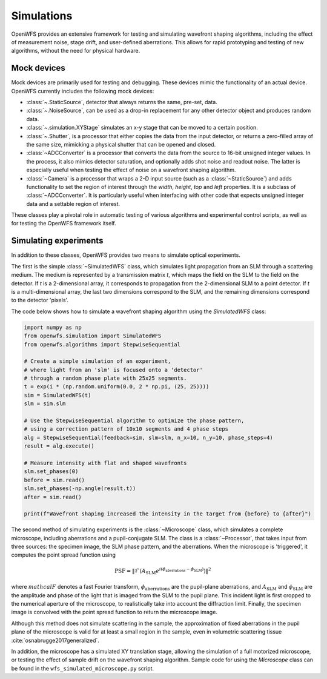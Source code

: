 .. _section-simulations:

Simulations
=======================
OpenWFS provides an extensive framework for testing and simulating wavefront shaping algorithms, including the effect of measurement noise, stage drift, and user-defined aberrations. This allows for rapid prototyping and testing of new algorithms, without the need for physical hardware.

Mock devices
+++++++++++++++++
Mock devices are primarily used for testing and debugging. These devices mimic the functionality of an actual device. OpenWFS currently includes the following mock devices:


*  :class:`~.StaticSource`, detector that always returns the same,  pre-set, data.

*  :class:`~.NoiseSource`, can be used as a drop-in replacement for any other detector object and produces random data.

* :class:`~.simulation.XYStage` simulates an x-y stage that can be moved to a certain position.

* :class:`~.Shutter`, is a processor that either copies the data from the input detector, or returns a zero-filled array of the same size, mimicking a physical shutter that can be opened and closed.

* :class:`~ADCConverter` is a processor that converts the data from the source to 16-bit unsigned integer values. In the process, it also mimics detector saturation, and optionally adds shot noise and readout noise. The latter is especially useful when testing the effect of noise on a wavefront shaping algorithm.

* :class:`~Camera` is a processor that wraps a 2-D input source (such as a :class:`~StaticSource`) and adds functionality to set the region of interest through the `width`, `height`, `top` and `left` properties. It is a subclass of  :class:`~ADCConverter`. It is particularly useful when interfacing with other code that expects unsigned integer data and a settable region of interest.

These classes play a pivotal role in automatic testing of various algorithms and experimental control scripts, as well as for testing the OpenWFS framework itself.

Simulating experiments
++++++++++++++++++++++++++++++++++
In addition to these classes, OpenWFS provides two means to simulate optical experiments.

The first is the simple :class:`~SimulatedWFS` class, which simulates light propagation from an SLM through a scattering medium. The medium is represented by a transmission matrix `t`, which maps the field on the SLM to the field on the detector. If `t` is a 2-dimensional array, it corresponds to propagation from the 2-dimensional SLM to a point detector. If `t` is a multi-dimensional array, the last two dimensions correspond to the SLM, and the remaining dimensions correspond to the detector 'pixels'.

The code below shows how to simulate a wavefront shaping algorithm using the `SimulatedWFS` class:

.. code-block:: python

        import numpy as np
        from openwfs.simulation import SimulatedWFS
        from openwfs.algorithms import StepwiseSequential

        # Create a simple simulation of an experiment,
        # where light from an 'slm' is focused onto a 'detector'
        # through a random phase plate with 25x25 segments.
        t = exp(i * (np.random.uniform(0.0, 2 * np.pi, (25, 25))))
        sim = SimulatedWFS(t)
        slm = sim.slm

        # Use the StepwiseSequential algorithm to optimize the phase pattern,
        # using a correction pattern of 10x10 segments and 4 phase steps
        alg = StepwiseSequential(feedback=sim, slm=slm, n_x=10, n_y=10, phase_steps=4)
        result = alg.execute()

        # Measure intensity with flat and shaped wavefronts
        slm.set_phases(0)
        before = sim.read()
        slm.set_phases(-np.angle(result.t))
        after = sim.read()

        print(f"Wavefront shaping increased the intensity in the target from {before} to {after}")


The second method of simulating experiments is the :class:`~Microscope` class, which simulates a complete microscope, including aberrations and a pupil-conjugate SLM. The class is a :class:`~Processor`, that takes input from three sources: the specimen image, the SLM phase pattern, and the aberrations. When the microscope is 'triggered', it computes the point spread function using

.. math::

    \text{PSF} = \left\lVert\mathcal{F}\left( A_\text{SLM} e^{i (\phi_\text{aberrations} - \phi_\text{SLM})} \right) \right\rVert^2

where :math:`mathcal{F}` denotes a fast Fourier transform, :math:`\phi_\text{aberrations}` are the pupil-plane aberrations, and :math:`A_\text{SLM}` and :math:`\phi_\text{SLM}` are the amplitude and phase of the light that is imaged from the SLM to the pupil plane. This incident light is first cropped to the numerical aperture of the microscope, to realistically take into account the diffraction limit. Finally, the specimen image is convolved with the point spread function to return the microscope image.

Although this method does not simulate scattering in the sample, the approximation of fixed aberrations in the pupil plane of the microscope is valid for at least a small region in the sample, even in volumetric scattering tissue :cite:`osnabrugge2017generalized`.

In addition, the microscope has a simulated XY translation stage, allowing the simulation of a full motorized microscope, or testing the effect of sample drift on the wavefront shaping algorithm. Sample code for using the `Microscope` class can be found in the ``wfs_simulated_microscope.py`` script.


